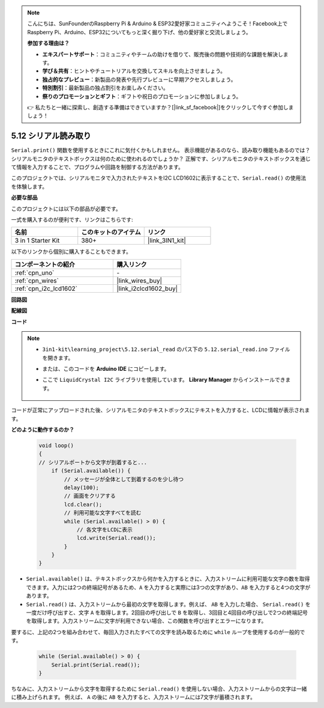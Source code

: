 .. note::

    こんにちは、SunFounderのRaspberry Pi & Arduino & ESP32愛好家コミュニティへようこそ！Facebook上でRaspberry Pi、Arduino、ESP32についてもっと深く掘り下げ、他の愛好家と交流しましょう。

    **参加する理由は？**

    - **エキスパートサポート**：コミュニティやチームの助けを借りて、販売後の問題や技術的な課題を解決します。
    - **学び＆共有**：ヒントやチュートリアルを交換してスキルを向上させましょう。
    - **独占的なプレビュー**：新製品の発表や先行プレビューに早期アクセスしましょう。
    - **特別割引**：最新製品の独占割引をお楽しみください。
    - **祭りのプロモーションとギフト**：ギフトや祝日のプロモーションに参加しましょう。

    👉 私たちと一緒に探索し、創造する準備はできていますか？[|link_sf_facebook|]をクリックして今すぐ参加しましょう！

.. _ar_serial_read:

5.12 シリアル読み取り
=======================

``Serial.print()`` 関数を使用するときにこれに気付くかもしれません。
表示機能があるのなら、読み取り機能もあるのでは？シリアルモニタのテキストボックスは何のために使われるのでしょうか？
正解です、シリアルモニタのテキストボックスを通じて情報を入力することで、プログラムや回路を制御する方法があります。

このプロジェクトでは、シリアルモニタで入力されたテキストをI2C LCD1602に表示することで、``Serial.read()`` の使用法を体験します。

**必要な部品**

このプロジェクトには以下の部品が必要です。

一式を購入するのが便利です、リンクはこちらです:

.. list-table::
    :widths: 20 20 20
    :header-rows: 1

    *   - 名前
        - このキットのアイテム
        - リンク
    *   - 3 in 1 Starter Kit
        - 380+
        - |link_3IN1_kit|

以下のリンクから個別に購入することもできます。

.. list-table::
    :widths: 30 20
    :header-rows: 1

    *   - コンポーネントの紹介
        - 購入リンク

    *   - :ref:`cpn_uno`
        - \-
    *   - :ref:`cpn_wires`
        - |link_wires_buy|
    *   - :ref:`cpn_i2c_lcd1602`
        - |link_i2clcd1602_buy|

**回路図**

.. image:: img/circuit_7.1_lcd1602.png

**配線図**

.. image:: img/5.11_lcd_bb.png
    :width: 800
    :align: center

**コード**

.. note::

    * ``3in1-kit\learning_project\5.12.serial_read`` のパス下の ``5.12.serial_read.ino`` ファイルを開きます。
    * または、このコードを **Arduino IDE** にコピーします。
    * ここで ``LiquidCrystal I2C`` ライブラリを使用しています。 **Library Manager** からインストールできます。

        .. image:: ../img/lib_liquidcrystal_i2c.png

.. raw:: html
    
    <iframe src=https://create.arduino.cc/editor/sunfounder01/a6197c53-6969-402e-8930-84a9165397b9/preview?embed style="height:510px;width:100%;margin:10px 0" frameborder=0></iframe>

コードが正常にアップロードされた後、シリアルモニタのテキストボックスにテキストを入力すると、LCDに情報が表示されます。

**どのように動作するのか？**

    .. code-block:: arduino

        void loop()
        {
        // シリアルポートから文字が到着すると...
            if (Serial.available()) {
                // メッセージが全体として到着するのを少し待つ
                delay(100);
                // 画面をクリアする
                lcd.clear();
                // 利用可能な文字すべてを読む
                while (Serial.available() > 0) {
                    // 各文字をLCDに表示
                    lcd.write(Serial.read());
                }
            }
        }

* ``Serial.available()`` は、テキストボックスから何かを入力するときに、入力ストリームに利用可能な文字の数を取得できます。入力には2つの終端記号があるため、``A`` を入力すると実際には3つの文字があり、``AB`` を入力すると4つの文字があります。
* ``Serial.read()`` は、入力ストリームから最初の文字を取得します。例えば、 ``AB`` を入力した場合、 ``Serial.read()`` を一度だけ呼び出すと、文字 ``A`` を取得します。2回目の呼び出しで ``B`` を取得し、3回目と4回目の呼び出しで2つの終端記号を取得します。入力ストリームに文字が利用できない場合、この関数を呼び出すとエラーになります。

要するに、上記の2つを組み合わせて、毎回入力されたすべての文字を読み取るために ``while`` ループを使用するのが一般的です。

    .. code-block:: arduino

        while (Serial.available() > 0) {
            Serial.print(Serial.read());
        }

ちなみに、入力ストリームから文字を取得するために ``Serial.read()`` を使用しない場合、入力ストリームからの文字は一緒に積み上げられます。
例えば、 ``A`` の後に ``AB`` を入力すると、入力ストリームには7文字が蓄積されます。
